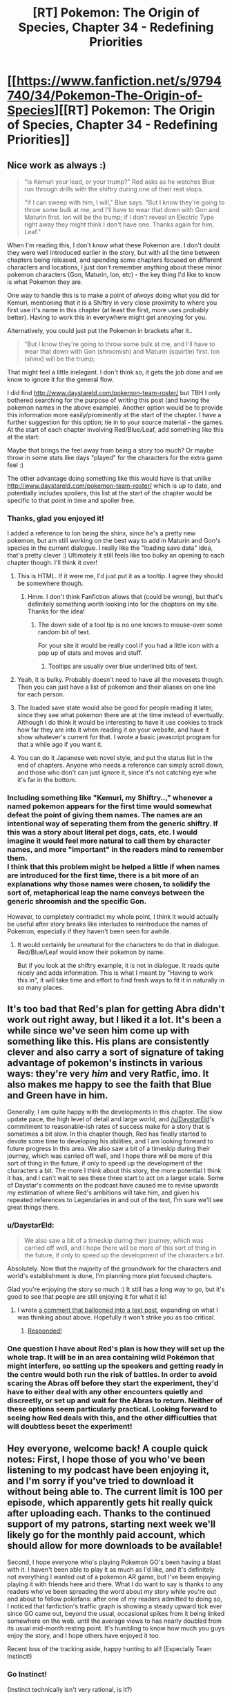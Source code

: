 #+TITLE: [RT] Pokemon: The Origin of Species, Chapter 34 - Redefining Priorities

* [[https://www.fanfiction.net/s/9794740/34/Pokemon-The-Origin-of-Species][[RT] Pokemon: The Origin of Species, Chapter 34 - Redefining Priorities]]
:PROPERTIES:
:Author: DaystarEld
:Score: 50
:DateUnix: 1470044860.0
:DateShort: 2016-Aug-01
:END:

** Nice work as always :)

#+begin_quote
  "Is Kemuri your lead, or your trump?" Red asks as he watches Blue run through drills with the shiftry during one of their rest stops.

  "If I can sweep with him, I will," Blue says. "But I know they're going to throw some bulk at me, and I'll have to wear that down with Gon and Maturin first. Ion will be the trump; if I don't reveal an Electric Type right away they might think I don't have one. Thanks again for him, Leaf."
#+end_quote

When I'm reading this, I don't know what these Pokemon are. I don't doubt they were well introduced earlier in the story, but with all the time between chapters being released, and spending some chapters focused on different characters and locations, I just don't remember anything about these minor pokemon characters (Gon, Maturin, Ion, etc) - the key thing I'd like to know is what Pokemon they are.

One way to handle this is to make a point of /always/ doing what you did for Kemuri, mentioning that it is a Shiftry in very close proximity to where you first use it's name in this chapter (at least the first, more uses probably better). Having to work this in everywhere might get annoying for you.

Alternatively, you could just put the Pokemon in brackets after it..

#+begin_quote
  "But I know they're going to throw some bulk at me, and I'll have to wear that down with Gon (shroomish) and Maturin (squirtle) first. Ion (shinx) will be the trump;
#+end_quote

That might feel a little inelegant. I don't think so, it gets the job done and we know to ignore it for the general flow.

I did find [[http://www.daystareld.com/pokemon-team-roster/]] but TBH I only bothered searching for the purpose of writing this post (and having the pokemon names in the above example). Another option would be to provide this information more easily/prominently at the start of the chapter. I have a further suggestion for this option; tie in to your source material - the games. At the start of each chapter involving Red/Blue/Leaf, add something like this at the start:

#+begin_quote
  ** Loading Save State **

  Red:

  Charmander { Scratch, Tail Whip, Ember, Smokescreen }

  Spinarak { Poison Sting, Night Shade, Sticky Web, Bug Bite }

  Caterpie { Tackle, String Shot }

  Pichu { Thundershock, Quick Attack }

  Nidoran { Poison Sting, Horn Attack, Double Kick }

  Blue (Earth Badge):

  Squirtle "Maturin" { Water Gun, Bubblebeam, Rapid Spin, Withdraw }

  Pidgey "Zephyr" { Gust, Peck, Wing Attack, Quick Attack }

  Shroomish "Gon" { Absorb, Leech Seed, Poison Powder, Stun Spore, Headbutt }

  Shiftry "Kemuri" { Razor Leaf, Extrasensory, Feint Attack, Leaf Tornado }

  Shinx "Ion" { Spark, Bite, Charge, Tackle }

  Ekans { Poison Sting, Bite, Acid, Wrap }

  Rattata "Joey" { Tackle, Bite, Quick Attack, Tail Whip }

  Zubat { Wing Attack, Leech Life, Poison Sting, Supersonic }

  Leaf:

  Bulbasaur { Tackle, Leech Seed, Vine Whip, Razor Leaf, Sleep Powder }

  Rattata "Scamp" { Tackle, Bite, Quick Attack, Tail Whip }

  Pidgey "Crimson" { Gust, Peck, Wing Attack, Quick Attack }

  Ledyba { Comet Punch, Supersonic, Silver Wind }

  Beedrill { Poison Jab, Twinneedle, Fury Attack }

  Wigglytuff { Sing, Pound, Disable, Round }
#+end_quote

Maybe that brings the feel away from being a story too much? Or maybe throw in some stats like days "played" for the characters for the extra game feel :)

The other advantage doing something like this would have is that unlike [[http://www.daystareld.com/pokemon-team-roster/]] which is up to date, and potentially includes spoilers, this list at the start of the chapter would be specific to that point in time and spoiler free.
:PROPERTIES:
:Author: DerSaidin
:Score: 19
:DateUnix: 1470058681.0
:DateShort: 2016-Aug-01
:END:

*** Thanks, glad you enjoyed it!

I added a reference to Ion being the shinx, since he's a pretty new pokemon, but am still working on the best way to add in Maturin and Gon's species in the current dialogue. I really like the "loading save data" idea, that's pretty clever :) Ultimately it still feels like too bulky an opening to each chapter though. I'll think it over!
:PROPERTIES:
:Author: DaystarEld
:Score: 4
:DateUnix: 1470075379.0
:DateShort: 2016-Aug-01
:END:

**** This is HTML. If it were me, I'd just put it as a tooltip. I agree they should be somewhere though.
:PROPERTIES:
:Author: appropriate-username
:Score: 3
:DateUnix: 1470082600.0
:DateShort: 2016-Aug-02
:END:

***** Hmm. I don't think Fanfiction allows that (could be wrong), but that's definitely something worth looking into for the chapters on my site. Thanks for the idea!
:PROPERTIES:
:Author: DaystarEld
:Score: 4
:DateUnix: 1470096568.0
:DateShort: 2016-Aug-02
:END:

****** The down side of a tool tip is no one knows to mouse-over some random bit of text.

For your site it would be really cool if you had a little icon with a pop up of stats and moves and stuff.
:PROPERTIES:
:Author: DerSaidin
:Score: 1
:DateUnix: 1470224569.0
:DateShort: 2016-Aug-03
:END:

******* Tooltips are usually over blue underlined bits of text.
:PROPERTIES:
:Author: appropriate-username
:Score: 1
:DateUnix: 1470317888.0
:DateShort: 2016-Aug-04
:END:


**** Yeah, it is bulky. Probably doesn't need to have all the movesets though. Then you can just have a list of pokemon and their aliases on one line for each person.
:PROPERTIES:
:Author: DerSaidin
:Score: 3
:DateUnix: 1470100121.0
:DateShort: 2016-Aug-02
:END:


**** The loaded save state would also be good for people reading it later, since they see what pokemon there are at the time instead of eventually. Although I do think it would be interesting to have it use cookies to track how far they are into it when reading it on your website, and have it show whatever's current for that. I wrote a basic javascript program for that a while ago if you want it.
:PROPERTIES:
:Author: DCarrier
:Score: 1
:DateUnix: 1470099603.0
:DateShort: 2016-Aug-02
:END:


**** You can do it Japanese web novel style, and put the status list in the end of chapters. Anyone who needs a reference can simply scroll down, and those who don't can just ignore it, since it's not catching eye whe it's far in the bottom.
:PROPERTIES:
:Author: vallar57
:Score: 1
:DateUnix: 1470122697.0
:DateShort: 2016-Aug-02
:END:


*** Including something like "Kemuri, my Shiftry..," whenever a named pokemon appears for the first time would somewhat defeat the point of giving them names. The names are an intentional way of seperating them from the generic shiftry. If this was a story about literal pet dogs, cats, etc. I would imagine it would feel more natural to call them by character names, and more "important" in the readers mind to remember them.\\
I think that this problem might be helped a little if when names are introduced for the first time, there is a bit more of an explanations why those names were chosen, to solidify the sort of, metaphorical leap the name conveys between the generic shroomish and the specific Gon.

However, to completely contradict my whole point, I think it would actually be useful after story breaks like interludes to reintroduce the names of Pokemon, especially if they haven't been seen for awhile.
:PROPERTIES:
:Author: empocariam
:Score: 1
:DateUnix: 1470100120.0
:DateShort: 2016-Aug-02
:END:

**** It would certainly be unnatural for the characters to do that in dialogue. Red/Blue/Leaf would know their pokemon by name.

But if you look at the shiftry example, it is not in dialogue. It reads quite nicely and adds information. This is what I meant by "Having to work this in", it will take time and effort to find fresh ways to fit it in naturally in so many places.
:PROPERTIES:
:Author: DerSaidin
:Score: 4
:DateUnix: 1470131611.0
:DateShort: 2016-Aug-02
:END:


** It's too bad that Red's plan for getting Abra didn't work out right away, but I liked it a lot. It's been a while since we've seen him come up with something like this. His plans are consistently clever and also carry a sort of signature of taking advantage of pokemon's instincts in various ways: they're very /him/ and very Ratfic, imo. It also makes me happy to see the faith that Blue and Green have in him.

Generally, I am quite happy with the developments in this chapter. The slow update pace, the high level of detail and large world, and [[/u/DaystarEld]]'s commitment to reasonable-ish rates of success make for a story that is sometimes a bit slow. In this chapter though, Red has finally started to devote some time to developing his abilities, and I am looking forward to future progress in this area. We also saw a bit of a timeskip during their journey, which was carried off well, and I hope there will be more of this sort of thing in the future, if only to speed up the development of the characters a bit. The more I think about this story, the more potential I think it has, and I can't wait to see these three start to act on a larger scale. Some of Daystar's comments on the podcast have caused me to revise upwards my estimation of where Red's ambitions will take him, and given his repeated references to Legendaries in and out of the text, I'm sure we'll see great things there.
:PROPERTIES:
:Author: 4t0m
:Score: 10
:DateUnix: 1470079473.0
:DateShort: 2016-Aug-01
:END:

*** u/DaystarEld:
#+begin_quote
  We also saw a bit of a timeskip during their journey, which was carried off well, and I hope there will be more of this sort of thing in the future, if only to speed up the development of the characters a bit.
#+end_quote

Absolutely. Now that the majority of the groundwork for the characters and world's establishment is done, I'm planning more plot focused chapters.

Glad you're enjoying the story so much :) It still has a long way to go, but it's good to see that people are still enjoying it for what it is!
:PROPERTIES:
:Author: DaystarEld
:Score: 2
:DateUnix: 1470080591.0
:DateShort: 2016-Aug-02
:END:

**** I wrote [[https://www.reddit.com/r/rational/comments/4vopj3/thoughts_on_coolness_and_pacing_in_pokemon_origin/][a comment that ballooned into a text post]], expanding on what I was thinking about above. Hopefully it won't strike you as too critical.
:PROPERTIES:
:Author: 4t0m
:Score: 2
:DateUnix: 1470085217.0
:DateShort: 2016-Aug-02
:END:

***** [[https://www.reddit.com/r/rational/comments/4vopj3/thoughts_on_coolness_and_pacing_in_pokemon_origin/d60c1wj][Responded!]]
:PROPERTIES:
:Author: DaystarEld
:Score: 2
:DateUnix: 1470096200.0
:DateShort: 2016-Aug-02
:END:


*** One question I have about Red's plan is how they will set up the whole trap. It will be in an area containing wild Pokémon that might interfere, so setting up the speakers and getting ready in the centre would both run the risk of battles. In order to avoid scaring the Abras off before they start the experiment, they'd have to either deal with any other encounters quietly and discreetly, or set up and wait for the Abras to return. Neither of these options seem particularly practical. Looking forward to seeing how Red deals with this, and the other difficulties that will doubtless beset the experiment!
:PROPERTIES:
:Author: Radioterrill
:Score: 1
:DateUnix: 1470083187.0
:DateShort: 2016-Aug-02
:END:


** Hey everyone, welcome back! A couple quick notes: First, I hope those of you who've been listening to my podcast have been enjoying it, and I'm sorry if you've tried to download it without being able to. The current limit is 100 per episode, which apparently gets hit really quick after uploading each. Thanks to the continued support of my patrons, starting next week we'll likely go for the monthly paid account, which should allow for more downloads to be available!

Second, I hope everyone who's playing Pokemon GO's been having a blast with it. I haven't been able to play it as much as I'd like, and it's definitely not everything I wanted out of a pokemon AR game, but I've been enjoying playing it with friends here and there. What I do want to say is thanks to any readers who've been spreading the word about my story while you're out and about to fellow pokefans: after one of my readers admitted to doing so, I noticed that fanfiction's traffic graph is showing a steady upward tick ever since GO came out, beyond the usual, occasional spikes from it being linked somewhere on the web. until the average views to has nearly doubled from its usual mid-month resting point. It's humbling to know how much you guys enjoy the story, and I hope others have enjoyed it too.

Recent loss of the tracking aside, happy hunting to all! (Especially Team Instinct!)
:PROPERTIES:
:Author: DaystarEld
:Score: 9
:DateUnix: 1470044875.0
:DateShort: 2016-Aug-01
:END:

*** Go Instinct!

(Instinct technically isn't very rational, is it?)
:PROPERTIES:
:Author: CarVac
:Score: 7
:DateUnix: 1470048384.0
:DateShort: 2016-Aug-01
:END:

**** Nope, if I knew what Mystic was about in the beginning I might have chosen it, but the name was a huge turn-off, and really didn't communicate intellect or science. As it is, I just went with my favorite of the three birds :)
:PROPERTIES:
:Author: DaystarEld
:Score: 8
:DateUnix: 1470073175.0
:DateShort: 2016-Aug-01
:END:


**** Instinct is the most rational in some bounded contexts.
:PROPERTIES:
:Author: creatureofthewood
:Score: 1
:DateUnix: 1470111025.0
:DateShort: 2016-Aug-02
:END:


*** u/traverseda:
#+begin_quote
  after one of my readers admitted to doing so, I noticed that fanfiction's traffic graph
#+end_quote

You might consider linking to the discussions here then? Anyone trying to figure out what this podcast you're talking about is might have a hard time.

Or just include on link to your website, somewhere?
:PROPERTIES:
:Author: traverseda
:Score: 2
:DateUnix: 1470066152.0
:DateShort: 2016-Aug-01
:END:

**** You can't put direct links into Fanfiction, but I do point to them a few times in previous author notes. I try not to so it every chapter, since I figure it would get annoying?
:PROPERTIES:
:Author: DaystarEld
:Score: 2
:DateUnix: 1470073292.0
:DateShort: 2016-Aug-01
:END:

***** Author's notes in general do not annoy me. Actually, I like them, because it's nice to have the chance to get to know the authors of stories I read a little better.
:PROPERTIES:
:Author: Cariyaga
:Score: 2
:DateUnix: 1470098447.0
:DateShort: 2016-Aug-02
:END:

****** Yeah, I don't mind the author notes themselves, but putting a full team dossier at the beginning of each chapter would get annoying, I think :)
:PROPERTIES:
:Author: DaystarEld
:Score: 1
:DateUnix: 1470099178.0
:DateShort: 2016-Aug-02
:END:

******* Hmm. Maybe include a pastebin link to the most recent team, so it doesn't crowd the author notes?
:PROPERTIES:
:Author: Cariyaga
:Score: 2
:DateUnix: 1470101195.0
:DateShort: 2016-Aug-02
:END:


***** Other authors seem to mention the subreddit fairly often. You could also put a note in the story description, I suppose.

Also you could put author notes at the end?
:PROPERTIES:
:Author: 4t0m
:Score: 1
:DateUnix: 1470098596.0
:DateShort: 2016-Aug-02
:END:

****** Yeah, I usually mention it as [[/r/rational]]. And I could put the notes at the bottom, but that wouldn't really help the people trying to remember the nicknames while they're reading :)
:PROPERTIES:
:Author: DaystarEld
:Score: 1
:DateUnix: 1470100233.0
:DateShort: 2016-Aug-02
:END:


*** Why not put the podcast on any one of a billion sites that host audio for free, like youtube or vocaroo or soundcloud?
:PROPERTIES:
:Author: appropriate-username
:Score: 2
:DateUnix: 1470082702.0
:DateShort: 2016-Aug-02
:END:

**** Soundcloud is what we're using now, and it's only free for the first ~150 minutes of uploaded files :) That's the cap we've just about reached with this episode.

As far as I can tell from some quick googling, vocaroo is just a voice recording site, not a hosting one? Is there something I'm missing?

And Youtube is a great service for videos, but not quite as good for podcasts, as it doesn't allow many people to play them conveniently while driving or from mp3 players and so on.
:PROPERTIES:
:Author: DaystarEld
:Score: 2
:DateUnix: 1470096492.0
:DateShort: 2016-Aug-02
:END:

***** u/appropriate-username:
#+begin_quote
  vocaroo is just a voice recording site, not a hosting one? Is there something I'm missing?
#+end_quote

[[http://vocaroo.com/?upload]]

50 MB cap.

Also, [[https://www.google.com/search?q=free+sound+hosting]]
:PROPERTIES:
:Author: appropriate-username
:Score: 2
:DateUnix: 1470098263.0
:DateShort: 2016-Aug-02
:END:

****** Yeah, it's still not a hosting site: the uploads are temporary :)

[[http://vocaroo.com/?help]]

#+begin_quote
  Also, [[https://www.google.com/search?q=free+sound+hosting]]
#+end_quote

Yes, I've researched this before quite a bit, believe it or not. The only stable free sound hosting site that I found was archive.org, and from what I read it often has issues with lag and doesn't do rss feeds well.

Thanks for trying to help though! If you find an established and reliable service that's free, let me know!
:PROPERTIES:
:Author: DaystarEld
:Score: 1
:DateUnix: 1470099146.0
:DateShort: 2016-Aug-02
:END:

******* [[https://clyp.it/]] ?
:PROPERTIES:
:Author: appropriate-username
:Score: 2
:DateUnix: 1470099463.0
:DateShort: 2016-Aug-02
:END:

******** Hmm. That's one I haven't encountered before, but looks promising. Only issue I can see so far is it has no RSS feed (no albums or branding in general, each file is treated as its own individual thing), so it can only be shared through direct links, embeds, and downloads.

Which might not be a dealbreaker, since I don't know how important things like itunes availability is to our listeners. I'll look into things like sound quality and potential bandwidth issues when I can.

Thanks!
:PROPERTIES:
:Author: DaystarEld
:Score: 1
:DateUnix: 1470101570.0
:DateShort: 2016-Aug-02
:END:

********* No problem. FYI, it was one of the links from the first page of the google search I linked.
:PROPERTIES:
:Author: appropriate-username
:Score: 1
:DateUnix: 1470102388.0
:DateShort: 2016-Aug-02
:END:

********** It might be because I was looking specifically for good places to host podcasts, and I don't think clyp.it is built for that. Without playlists or an rss, it would be kind of like hosting a web comic on imgur.

Still, it's still a fairly new site, so maybe they'll expand its functionality at some point.
:PROPERTIES:
:Author: DaystarEld
:Score: 2
:DateUnix: 1470103462.0
:DateShort: 2016-Aug-02
:END:


********* Could you manually create an RSS feed consisting of links to each episode?
:PROPERTIES:
:Author: 4t0m
:Score: 1
:DateUnix: 1470103400.0
:DateShort: 2016-Aug-02
:END:


** I think the psychic/sensitive/dark trichotomy is interesting. Perhaps each is on its own spectrum, rather than all lying on the same one.

Possible line of inquiry: is there any degree of variability with being dark? For example, are there some people that are /hard/ to read, but not impossible?

If so, it's possible that it reflects a separate skill in its own right, and perhaps one that could be trained like psychic ability if it had an organised group of practitioners. The story has set up the fact that they really don't organise, due to stigma and the fact that the psychics dominate the scientific and popular narratives.

If not, why? What do dark people have/lack that results in a complete inability to interact with psychics and sensitives? It must either be something they have/lack or do/don't, and that something could provide the key to unravelling psychic phenomena in general.

My hypothesis is that the "dark spectrum" could have its own gradations that haven't been adequately explored because of the society they live in. If the narrative is "psychic > sensitive > normal >> dark", then people who are merely "slightly dark" will mentally put themselves in the "normal" bucket.

In this hypothesis, "dark" would mean "aptitude with mental defences". The stereotypical dark person would be both skilled in this area and unable to modulate it (much like Red can't modulate his psychic powers, if indeed he is psychic and not sensitive as a separate category).
:PROPERTIES:
:Author: ZeroNihilist
:Score: 8
:DateUnix: 1470084286.0
:DateShort: 2016-Aug-02
:END:

*** As far as anyone can tell, Dark is an absolute... but even the best human psychics are virtual children fumbling with powers they barely understand, and it's possible their perception so far isn't subtle enough to tell any differences that might exist.
:PROPERTIES:
:Author: DaystarEld
:Score: 6
:DateUnix: 1470096299.0
:DateShort: 2016-Aug-02
:END:


** u/4t0m:
#+begin_quote
  Leaf leans over to watch over his shoulder, which causes Red to mess up a few times, distracted by the feel of her hair brushing his arm.
#+end_quote

:D :D :D

(I am trash.)
:PROPERTIES:
:Author: 4t0m
:Score: 10
:DateUnix: 1470067487.0
:DateShort: 2016-Aug-01
:END:

*** I love little throwaway lines like these because it helps keep these people cemented as relatable humans (teenage ones, at that).
:PROPERTIES:
:Author: Ulmaxes
:Score: 9
:DateUnix: 1470077382.0
:DateShort: 2016-Aug-01
:END:


** Leaf got rudely bumped by someone. I MUST KNOW WHETHER THIS IS IMPORTANT.
:PROPERTIES:
:Author: KnickersInAKnit
:Score: 5
:DateUnix: 1470077525.0
:DateShort: 2016-Aug-01
:END:

*** I usually avoid them but in this case I'll safely say, spoiler: It's not.

It was just someone being rude :(
:PROPERTIES:
:Author: DaystarEld
:Score: 3
:DateUnix: 1470077640.0
:DateShort: 2016-Aug-01
:END:

**** Here I was thinking it was someone working with that priest trying to stick a delayed poison barb in Leaf or something. Phew.
:PROPERTIES:
:Author: KnickersInAKnit
:Score: 5
:DateUnix: 1470079381.0
:DateShort: 2016-Aug-01
:END:


*** Nothing is a coincide---oh wait, wrong story.
:PROPERTIES:
:Author: appropriate-username
:Score: 3
:DateUnix: 1470082850.0
:DateShort: 2016-Aug-02
:END:


** Typo thread!
:PROPERTIES:
:Author: DaystarEld
:Score: 4
:DateUnix: 1470044895.0
:DateShort: 2016-Aug-01
:END:

*** u/Alphanos:
#+begin_quote
  can't possibly be less dangerous
#+end_quote

He probably intended to say that the new method can't possibly be more dangerous? Not sure if that's really true, but it would make more sense in context for him to be saying that.
:PROPERTIES:
:Author: Alphanos
:Score: 3
:DateUnix: 1470076446.0
:DateShort: 2016-Aug-01
:END:

**** Woops. Fixed!
:PROPERTIES:
:Author: DaystarEld
:Score: 1
:DateUnix: 1470076847.0
:DateShort: 2016-Aug-01
:END:


*** "Charmander and Bulbasaur.." sentence ends with two periods.
:PROPERTIES:
:Author: Grasmel
:Score: 2
:DateUnix: 1470051282.0
:DateShort: 2016-Aug-01
:END:

**** Fixed, thanks!
:PROPERTIES:
:Author: DaystarEld
:Score: 2
:DateUnix: 1470075385.0
:DateShort: 2016-Aug-01
:END:


*** u/4t0m:
#+begin_quote
  Ryback and Red's phones chime.
#+end_quote

Should be "Ryback's and Red's phones chime."\\
[[http://english.stackexchange.com/questions/11849/nikkis-and-alices-x-vs-nikki-and-alices-x][Source]]
:PROPERTIES:
:Author: 4t0m
:Score: 2
:DateUnix: 1470067686.0
:DateShort: 2016-Aug-01
:END:

**** Fixed, thanks!
:PROPERTIES:
:Author: DaystarEld
:Score: 2
:DateUnix: 1470075388.0
:DateShort: 2016-Aug-01
:END:


*** there's a repeated "thanks to" somewhere, just look for "thanks to thanks to"
:PROPERTIES:
:Author: MaddoScientisto
:Score: 1
:DateUnix: 1470047676.0
:DateShort: 2016-Aug-01
:END:

**** Fixed it, thank you!
:PROPERTIES:
:Author: DaystarEld
:Score: 1
:DateUnix: 1470075401.0
:DateShort: 2016-Aug-01
:END:


*** u/Mizu25:
#+begin_quote
  About an hour into their travels, Ryback's and Red's phones chime
#+end_quote

Ryback and Red's phones

#+begin_quote
  gaze distracted by a street magician who throws a huge velvet over a machoke, then whisks it off to reveal two machop,
#+end_quote

velvet cloth over a machoke
:PROPERTIES:
:Author: Mizu25
:Score: 1
:DateUnix: 1470138437.0
:DateShort: 2016-Aug-02
:END:

**** Fixed the second one, thanks! First one was how I had it originally, then someone pointed out that it was incorrect :)

[[http://english.stackexchange.com/questions/11849/nikkis-and-alices-x-vs-nikki-and-alices-x]]
:PROPERTIES:
:Author: DaystarEld
:Score: 2
:DateUnix: 1470203811.0
:DateShort: 2016-Aug-03
:END:


** Nice chapter! I'm looking forward to Red working more with his psychic powers, and his plan's also pretty neat if they can get enough people. That "predator/prey pokedex cry" trick seems to be quickly becoming his trademark, doesn't it. ;p

Also, in light of today's Sun/Moon info, I was wondering if you're thinking of incorporating Pokemon regional subspecies into the story? Considering that this is the first overt use of real evolution in Pokemon, not to mention that Alola is basically the Galapokegos Islands, it seems like that could be relevant.
:PROPERTIES:
:Author: The_Magus_199
:Score: 3
:DateUnix: 1470079132.0
:DateShort: 2016-Aug-01
:END:

*** Man, yeah, what a love-letter to Darwin that was!

Not sure how I'll incorporate Z-Moves just yet (it'll probably be like Mega Evolution, alluded to but not part of the story) but the region-specific forms are a really cool addition :)
:PROPERTIES:
:Author: DaystarEld
:Score: 3
:DateUnix: 1470080405.0
:DateShort: 2016-Aug-02
:END:


** I was recently rereading the whole fic, and I think I found a pretty big mistake in Red's paper on Spinaraks.

While looking for correllation with Night Shade attack strength, Red checked a multitude of parameters, such as weight, "other" and other. However, he didn't seem to make [[https://en.wikipedia.org/wiki/Multiple_comparisons_problem][multiple comparisons correction]]. The more parameters you check for correllation, the bigger is the chance that you'll find your correllation simply by chance. The most common multiple comparison correction is [[https://en.wikipedia.org/wiki/Bonferroni_correction][Bonferroni correction]], which is simply dividing statistical significance level by the number of comparisons you make. So, if Red tested, say, 10 parameters, he would have needed to squeack by not with 0.05, but with 0.005... which he promptly failed, since he got p-value of 0.048.
:PROPERTIES:
:Author: vallar57
:Score: 3
:DateUnix: 1470122272.0
:DateShort: 2016-Aug-02
:END:

*** Maybe I didn't make it clear, but all he compared was Other and Night Shade power. The rest of the data was incidentally collected and used as a form of payment for volunteers.
:PROPERTIES:
:Author: DaystarEld
:Score: 3
:DateUnix: 1470156409.0
:DateShort: 2016-Aug-02
:END:

**** Ah, okay then) Best Wishes!
:PROPERTIES:
:Author: vallar57
:Score: 2
:DateUnix: 1470218886.0
:DateShort: 2016-Aug-03
:END:

***** You too, thanks for looking out for the story's accuracy :) If you see anything else let me know!
:PROPERTIES:
:Author: DaystarEld
:Score: 1
:DateUnix: 1470240949.0
:DateShort: 2016-Aug-03
:END:


** It just clicked to me this little Pichu Red has is the Pikachu he's well known for in the videogames. Don't know how I missed that till now.

Ah, the chewing out Red got from Oak over his plan suggestion had me laughing a fair bit. He was so suspicious!

#+begin_quote
  I think I'm going to get a laptop tomorrow on our way up."
#+end_quote

My, tech's cheap in the poke-verse if Leaf can nab a laptop with her available funds. Presuming she's just got ~150 pokedollar like Red, that is. The ups of functionally hitting the singularity, or something?

...Oh, crap, Leaf triggered a political issue. That's going to be a problem~
:PROPERTIES:
:Author: Mizu25
:Score: 3
:DateUnix: 1470138411.0
:DateShort: 2016-Aug-02
:END:

*** u/iaido22:
#+begin_quote
  My, tech's cheap in the poke-verse if Leaf can nab a laptop with her available funds
#+end_quote

They carry around multiple little pocket sized balls that can transmute living beings into data and store them, among other things. I doubt a laptop would cost much.
:PROPERTIES:
:Author: iaido22
:Score: 4
:DateUnix: 1470172257.0
:DateShort: 2016-Aug-03
:END:


** And another question; in this story you've established that psychic power is genetic. However, is it genetic in the way muscle building is in real life, or how intelligence is defined in real life? To elaborate, if you're born an ectomorph in today's world, you're never going to win the strongman competition, but you can still get pretty damn strong. Do psychic powers work like that, with people able to make definite, concrete gains, or is it more nebulous like intelligence, with some psychics simply not being able to do some advanced skills and no one really knows why?
:PROPERTIES:
:Score: 2
:DateUnix: 1470397316.0
:DateShort: 2016-Aug-05
:END:

*** Thanks for the questions, first person to ask this :) It's a sort of mix of both. There are three major factors to psychic powers:

1) Inborn ability. The way people in the world conceptualize it, you either have it or you don't. If you put a scale on it, 1-10, those in the 1-2 range would be sensitives, and humans don't generally go above 5-6, which is where psychic pokemon start. Alakazam would be a 10. Mewtwo isn't a known entity yet, so his abilities are off the scale.

This scale effects everything you do as a psychic. It's like a "general intelligence" score, your ability to comprehend new ideas, retain information, and think critically.

2) Your abilities. Telepathic Reading (reception),Telepathic Communication (projection), telekinesis, hypnosis, healing (pokemon only), teleportation (pokemon only), etc.

These aren't binary, so technically everyone might have access to all of them. But as far as humans can tell, there are some that no human has been able to accomplish, the ones labeled "pokemon only," and some people are so bad at some common ones that they effectively don't have the power. Which leads to:

3) Your training. People can improve their skills by instruction and practice, though there seem to be hard limits on individuals.

So combining all three, if we were to make a "beginner" character sheet of a psychic human, it might look like this:

Psychic (can't be improved by any known means)

Level: 4 / 10

Psychic Abilities (can be improved)

T. Reception: 1 / 4

T. Projection: 1 / 4

Telekinesis: 0 / 3

Hypnosis: 2 / 5
:PROPERTIES:
:Author: DaystarEld
:Score: 1
:DateUnix: 1470419644.0
:DateShort: 2016-Aug-05
:END:


** I'm not sure if it has been asked already, but could you make .epub files available for Patrons? I can make it myself with ficsave, but it's a pain in the butt from mobile so I have to wait until I'm back to the PC to do it.
:PROPERTIES:
:Author: elevul
:Score: 1
:DateUnix: 1470130466.0
:DateShort: 2016-Aug-02
:END:

*** Hey there, just put the latest epub up in a post on Patreon. Sorry it took so long, literally just got home 10 minutes ago.
:PROPERTIES:
:Author: DaystarEld
:Score: 1
:DateUnix: 1470204849.0
:DateShort: 2016-Aug-03
:END:

**** Thanks!
:PROPERTIES:
:Author: elevul
:Score: 1
:DateUnix: 1470233732.0
:DateShort: 2016-Aug-03
:END:


** It will be interesting to see if, as Red grows closer to his pokemon, he chooses one of them over a human at some point.
:PROPERTIES:
:Author: Cariyaga
:Score: 1
:DateUnix: 1470253637.0
:DateShort: 2016-Aug-04
:END:


** Just a quick question now that Red is looking to catch a psychic Pokemon. Seeing as a psychic Pokemon attacks the mind, would a psi blast have the potential to knock out Red's mental blocks?
:PROPERTIES:
:Score: 1
:DateUnix: 1470397135.0
:DateShort: 2016-Aug-05
:END:

*** It would be very unlikely, like shooting someone at exactly the right place to destroy a tumor. And even if it does, the resulting trauma of having the "bandage ripped off" could be more harmful than helpful.
:PROPERTIES:
:Author: DaystarEld
:Score: 1
:DateUnix: 1470418053.0
:DateShort: 2016-Aug-05
:END:
